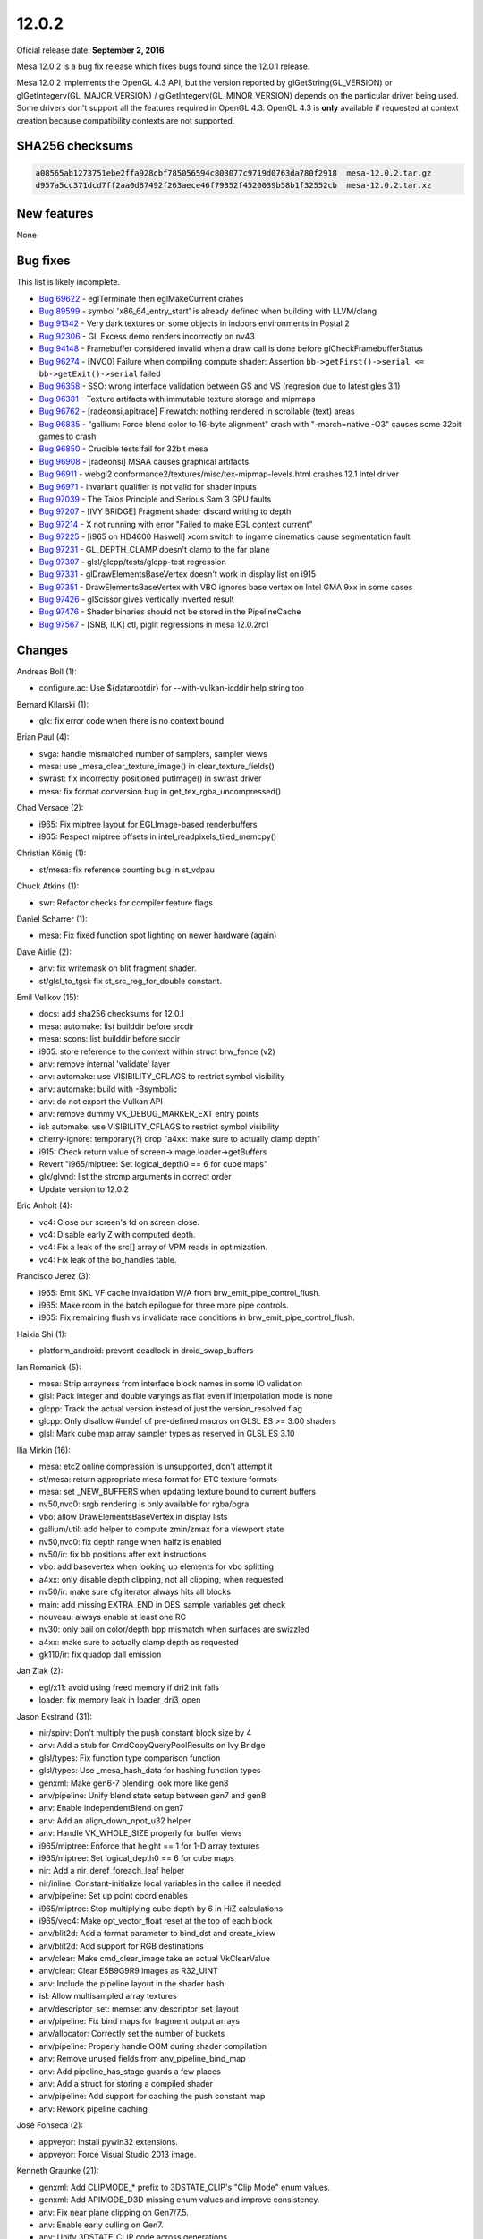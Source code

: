 12.0.2
======

Oficial release date: **September 2, 2016**

Mesa 12.0.2 is a bug fix release which fixes bugs found since the 12.0.1
release.

Mesa 12.0.2 implements the OpenGL 4.3 API, but the version reported by
glGetString(GL\_VERSION) or glGetIntegerv(GL\_MAJOR\_VERSION) /
glGetIntegerv(GL\_MINOR\_VERSION) depends on the particular driver being
used. Some drivers don't support all the features required in OpenGL
4.3. OpenGL 4.3 is **only** available if requested at context creation
because compatibility contexts are not supported.

SHA256 checksums
----------------

.. code-block:: text

    a08565ab1273751ebe2ffa928cbf785056594c803077c9719d0763da780f2918  mesa-12.0.2.tar.gz
    d957a5cc371dcd7ff2aa0d87492f263aece46f79352f4520039b58b1f32552cb  mesa-12.0.2.tar.xz

New features
------------

None

Bug fixes
---------

This list is likely incomplete.

-  `Bug 69622 <https://bugs.freedesktop.org/show_bug.cgi?id=69622>`__ -
   eglTerminate then eglMakeCurrent crahes

-  `Bug 89599 <https://bugs.freedesktop.org/show_bug.cgi?id=89599>`__ -
   symbol 'x86\_64\_entry\_start' is already defined when building with
   LLVM/clang

-  `Bug 91342 <https://bugs.freedesktop.org/show_bug.cgi?id=91342>`__ -
   Very dark textures on some objects in indoors environments in Postal
   2

-  `Bug 92306 <https://bugs.freedesktop.org/show_bug.cgi?id=92306>`__ -
   GL Excess demo renders incorrectly on nv43

-  `Bug 94148 <https://bugs.freedesktop.org/show_bug.cgi?id=94148>`__ -
   Framebuffer considered invalid when a draw call is done before
   glCheckFramebufferStatus

-  `Bug 96274 <https://bugs.freedesktop.org/show_bug.cgi?id=96274>`__ -
   [NVC0] Failure when compiling compute shader: Assertion
   ``bb->getFirst()->serial <= bb->getExit()->serial`` failed

-  `Bug 96358 <https://bugs.freedesktop.org/show_bug.cgi?id=96358>`__ -
   SSO: wrong interface validation between GS and VS (regresion due to
   latest gles 3.1)

-  `Bug 96381 <https://bugs.freedesktop.org/show_bug.cgi?id=96381>`__ -
   Texture artifacts with immutable texture storage and mipmaps

-  `Bug 96762 <https://bugs.freedesktop.org/show_bug.cgi?id=96762>`__ -
   [radeonsi,apitrace] Firewatch: nothing rendered in scrollable (text)
   areas

-  `Bug 96835 <https://bugs.freedesktop.org/show_bug.cgi?id=96835>`__ -
   "gallium: Force blend color to 16-byte alignment" crash with
   "-march=native -O3" causes some 32bit games to crash

-  `Bug 96850 <https://bugs.freedesktop.org/show_bug.cgi?id=96850>`__ -
   Crucible tests fail for 32bit mesa

-  `Bug 96908 <https://bugs.freedesktop.org/show_bug.cgi?id=96908>`__ -
   [radeonsi] MSAA causes graphical artifacts

-  `Bug 96911 <https://bugs.freedesktop.org/show_bug.cgi?id=96911>`__ -
   webgl2 conformance2/textures/misc/tex-mipmap-levels.html crashes 12.1
   Intel driver

-  `Bug 96971 <https://bugs.freedesktop.org/show_bug.cgi?id=96971>`__ -
   invariant qualifier is not valid for shader inputs

-  `Bug 97039 <https://bugs.freedesktop.org/show_bug.cgi?id=97039>`__ -
   The Talos Principle and Serious Sam 3 GPU faults

-  `Bug 97207 <https://bugs.freedesktop.org/show_bug.cgi?id=97207>`__ -
   [IVY BRIDGE] Fragment shader discard writing to depth

-  `Bug 97214 <https://bugs.freedesktop.org/show_bug.cgi?id=97214>`__ -
   X not running with error "Failed to make EGL context current"

-  `Bug 97225 <https://bugs.freedesktop.org/show_bug.cgi?id=97225>`__ -
   [i965 on HD4600 Haswell] xcom switch to ingame cinematics cause
   segmentation fault

-  `Bug 97231 <https://bugs.freedesktop.org/show_bug.cgi?id=97231>`__ -
   GL\_DEPTH\_CLAMP doesn't clamp to the far plane

-  `Bug 97307 <https://bugs.freedesktop.org/show_bug.cgi?id=97307>`__ -
   glsl/glcpp/tests/glcpp-test regression

-  `Bug 97331 <https://bugs.freedesktop.org/show_bug.cgi?id=97331>`__ -
   glDrawElementsBaseVertex doesn't work in display list on i915

-  `Bug 97351 <https://bugs.freedesktop.org/show_bug.cgi?id=97351>`__ -
   DrawElementsBaseVertex with VBO ignores base vertex on Intel GMA 9xx
   in some cases

-  `Bug 97426 <https://bugs.freedesktop.org/show_bug.cgi?id=97426>`__ -
   glScissor gives vertically inverted result

-  `Bug 97476 <https://bugs.freedesktop.org/show_bug.cgi?id=97476>`__ -
   Shader binaries should not be stored in the PipelineCache

-  `Bug 97567 <https://bugs.freedesktop.org/show_bug.cgi?id=97567>`__ -
   [SNB, ILK] ctl, piglit regressions in mesa 12.0.2rc1

Changes
-------

Andreas Boll (1):

-  configure.ac: Use ${datarootdir} for --with-vulkan-icddir help string
   too

Bernard Kilarski (1):

-  glx: fix error code when there is no context bound

Brian Paul (4):

-  svga: handle mismatched number of samplers, sampler views
-  mesa: use \_mesa\_clear\_texture\_image() in clear\_texture\_fields()
-  swrast: fix incorrectly positioned putImage() in swrast driver
-  mesa: fix format conversion bug in get\_tex\_rgba\_uncompressed()

Chad Versace (2):

-  i965: Fix miptree layout for EGLImage-based renderbuffers
-  i965: Respect miptree offsets in intel\_readpixels\_tiled\_memcpy()

Christian König (1):

-  st/mesa: fix reference counting bug in st\_vdpau

Chuck Atkins (1):

-  swr: Refactor checks for compiler feature flags

Daniel Scharrer (1):

-  mesa: Fix fixed function spot lighting on newer hardware (again)

Dave Airlie (2):

-  anv: fix writemask on blit fragment shader.
-  st/glsl\_to\_tgsi: fix st\_src\_reg\_for\_double constant.

Emil Velikov (15):

-  docs: add sha256 checksums for 12.0.1
-  mesa: automake: list builddir before srcdir
-  mesa: scons: list builddir before srcdir
-  i965: store reference to the context within struct brw\_fence (v2)
-  anv: remove internal 'validate' layer
-  anv: automake: use VISIBILITY\_CFLAGS to restrict symbol visibility
-  anv: automake: build with -Bsymbolic
-  anv: do not export the Vulkan API
-  anv: remove dummy VK\_DEBUG\_MARKER\_EXT entry points
-  isl: automake: use VISIBILITY\_CFLAGS to restrict symbol visibility
-  cherry-ignore: temporary(?) drop "a4xx: make sure to actually clamp
   depth"
-  i915: Check return value of screen->image.loader->getBuffers
-  Revert "i965/miptree: Set logical\_depth0 == 6 for cube maps"
-  glx/glvnd: list the strcmp arguments in correct order
-  Update version to 12.0.2

Eric Anholt (4):

-  vc4: Close our screen's fd on screen close.
-  vc4: Disable early Z with computed depth.
-  vc4: Fix a leak of the src[] array of VPM reads in optimization.
-  vc4: Fix leak of the bo\_handles table.

Francisco Jerez (3):

-  i965: Emit SKL VF cache invalidation W/A from
   brw\_emit\_pipe\_control\_flush.
-  i965: Make room in the batch epilogue for three more pipe controls.
-  i965: Fix remaining flush vs invalidate race conditions in
   brw\_emit\_pipe\_control\_flush.

Haixia Shi (1):

-  platform\_android: prevent deadlock in droid\_swap\_buffers

Ian Romanick (5):

-  mesa: Strip arrayness from interface block names in some IO
   validation
-  glsl: Pack integer and double varyings as flat even if interpolation
   mode is none
-  glcpp: Track the actual version instead of just the version\_resolved
   flag
-  glcpp: Only disallow #undef of pre-defined macros on GLSL ES >= 3.00
   shaders
-  glsl: Mark cube map array sampler types as reserved in GLSL ES 3.10

Ilia Mirkin (16):

-  mesa: etc2 online compression is unsupported, don't attempt it
-  st/mesa: return appropriate mesa format for ETC texture formats
-  mesa: set \_NEW\_BUFFERS when updating texture bound to current
   buffers
-  nv50,nvc0: srgb rendering is only available for rgba/bgra
-  vbo: allow DrawElementsBaseVertex in display lists
-  gallium/util: add helper to compute zmin/zmax for a viewport state
-  nv50,nvc0: fix depth range when halfz is enabled
-  nv50/ir: fix bb positions after exit instructions
-  vbo: add basevertex when looking up elements for vbo splitting
-  a4xx: only disable depth clipping, not all clipping, when requested
-  nv50/ir: make sure cfg iterator always hits all blocks
-  main: add missing EXTRA\_END in OES\_sample\_variables get check
-  nouveau: always enable at least one RC
-  nv30: only bail on color/depth bpp mismatch when surfaces are
   swizzled
-  a4xx: make sure to actually clamp depth as requested
-  gk110/ir: fix quadop dall emission

Jan Ziak (2):

-  egl/x11: avoid using freed memory if dri2 init fails
-  loader: fix memory leak in loader\_dri3\_open

Jason Ekstrand (31):

-  nir/spirv: Don't multiply the push constant block size by 4
-  anv: Add a stub for CmdCopyQueryPoolResults on Ivy Bridge
-  glsl/types: Fix function type comparison function
-  glsl/types: Use \_mesa\_hash\_data for hashing function types
-  genxml: Make gen6-7 blending look more like gen8
-  anv/pipeline: Unify blend state setup between gen7 and gen8
-  anv: Enable independentBlend on gen7
-  anv: Add an align\_down\_npot\_u32 helper
-  anv: Handle VK\_WHOLE\_SIZE properly for buffer views
-  i965/miptree: Enforce that height == 1 for 1-D array textures
-  i965/miptree: Set logical\_depth0 == 6 for cube maps
-  nir: Add a nir\_deref\_foreach\_leaf helper
-  nir/inline: Constant-initialize local variables in the callee if
   needed
-  anv/pipeline: Set up point coord enables
-  i965/miptree: Stop multiplying cube depth by 6 in HiZ calculations
-  i965/vec4: Make opt\_vector\_float reset at the top of each block
-  anv/blit2d: Add a format parameter to bind\_dst and create\_iview
-  anv/blit2d: Add support for RGB destinations
-  anv/clear: Make cmd\_clear\_image take an actual VkClearValue
-  anv/clear: Clear E5B9G9R9 images as R32\_UINT
-  anv: Include the pipeline layout in the shader hash
-  isl: Allow multisampled array textures
-  anv/descriptor\_set: memset anv\_descriptor\_set\_layout
-  anv/pipeline: Fix bind maps for fragment output arrays
-  anv/allocator: Correctly set the number of buckets
-  anv/pipeline: Properly handle OOM during shader compilation
-  anv: Remove unused fields from anv\_pipeline\_bind\_map
-  anv: Add pipeline\_has\_stage guards a few places
-  anv: Add a struct for storing a compiled shader
-  anv/pipeline: Add support for caching the push constant map
-  anv: Rework pipeline caching

José Fonseca (2):

-  appveyor: Install pywin32 extensions.
-  appveyor: Force Visual Studio 2013 image.

Kenneth Graunke (21):

-  genxml: Add CLIPMODE\_\* prefix to 3DSTATE\_CLIP's "Clip Mode" enum
   values.
-  genxml: Add APIMODE\_D3D missing enum values and improve consistency.
-  anv: Fix near plane clipping on Gen7/7.5.
-  anv: Enable early culling on Gen7.
-  anv: Unify 3DSTATE\_CLIP code across generations.
-  genxml: Rename "API Rendering Disable" to "Rendering Disable".
-  anv: Properly call gen75\_emit\_state\_base\_address on Haswell.
-  i965: Include VUE handles for GS with invocations > 1.
-  nir: Add a base const\_index to shared atomic intrinsics.
-  i965: Fix shared atomic intrinsics to pay attention to base.
-  mesa: Add GL\_BGRA\_EXT to the list of GenerateMipmap internal
   formats.
-  mesa: Don't call GenerateMipmap if Width or Height == 0.
-  glsl: Delete bogus ir\_set\_program\_inouts assert.
-  glsl: Fix the program resource names of gl\_TessLevelOuter/Inner[].
-  glsl: Fix location bias for patch variables.
-  glsl: Fix invariant matching in GLSL 4.30 and GLSL ES 1.00.
-  mesa: Fix uf10\_to\_f32() scale factor in the E == 0 and M != 0 case.
-  nir/builder: Add bany\_inequal and bany helpers.
-  i965: Implement the WaPreventHSTessLevelsInterference workaround.
-  i965: Fix execution size of scalar TCS barrier setup code.
-  i965: Fix barrier count shift in scalar TCS backend.

Leo Liu (2):

-  st/omx/enc: check uninitialized list from task release
-  vl/dri3: fix a memory leak from front buffer

Marek Olšák (7):

-  glsl\_to\_tgsi: don't use the negate modifier in integer ops after
   bitcast
-  radeonsi: add a workaround for a compute VGPR-usage LLVM bug
-  winsys/amdgpu: disallow DCC with mipmaps
-  gallium/util: fix align64
-  radeonsi: only set dual source blending for MRT0
-  radeonsi: fix VM faults due NULL internal const buffers on CIK
-  radeonsi: disable SDMA texture copying on Carrizo

Matt Turner (4):

-  mapi: Massage code to allow clang to compile.
-  i965/vec4: Ignore swizzle of VGRF for use by var\_range\_end().
-  mesa: Use AC\_HEADER\_MAJOR to include correct header for major().
-  nir: Walk blocks in source code order in lower\_vars\_to\_ssa.

Michel Dänzer (1):

-  glx: Don't use current context in \_\_glXSendError

Miklós Máté (1):

-  vbo: set draw\_id

Nanley Chery (5):

-  anv/descriptor\_set: Fix binding partly undefined descriptor sets
-  isl: Fix assert on raw buffer surface state size
-  anv/device: Fix max buffer range limits
-  isl: Fix isl\_tiling\_is\_any\_y()
-  anv/gen7\_pipeline: Set PixelShaderKillPixel for discards

Nicolai Hähnle (7):

-  radeonsi: explicitly choose center locations for 1xAA on Polaris
-  radeonsi: fix Polaris MSAA regression
-  radeonsi: ensure sample locations are set for line and polygon
   smoothing
-  st\_glsl\_to\_tgsi: only skip over slots of an input array that are
   present
-  glsl: fix optimization of discard nested multiple levels
-  radeonsi: flush TC L2 cache for indirect draw data
-  radeonsi: add si\_set\_rw\_buffer to be used for internal descriptors

Nicolas Boichat (6):

-  egl/dri2: dri2\_make\_current: Set EGL error if bindContext fails
-  egl/wayland: Set disp->DriverData to NULL on error
-  egl/surfaceless: Set disp->DriverData to NULL on error
-  egl/drm: Set disp->DriverData to NULL on error
-  egl/android: Set dpy->DriverData to NULL on error
-  egl/dri2: Add reference count for dri2\_egl\_display

Rob Herring (3):

-  Android: add missing u\_math.h include path for libmesa\_isl
-  vc4: fix vc4\_resource\_from\_handle() stride calculation
-  vc4: add hash table look-up for exported dmabufs

Samuel Pitoiset (7):

-  nvc0/ir: fix images indirect access on Fermi
-  nvc0: fix the driver cb size when draw parameters are used
-  gm107/ir: add missing NEG modifier for IADD32I
-  gm107/ir: make use of ADD32I for all immediates
-  nvc0: upload sample locations on GM20x
-  nvc0: invalidate textures/samplers on GK104+
-  nv50/ir: always emit the NDV bit for OP\_QUADOP

Stefan Dirsch (1):

-  Avoid overflow in 'last' variable of FindGLXFunction(...)

Stencel, Joanna (1):

-  egl/wayland-egl: Fix for segfault in dri2\_wl\_destroy\_surface.

Tim Rowley (2):

-  Revert "gallium: Force blend color to 16-byte alignment"
-  swr: switch from overriding -march to selecting features

Tomasz Figa (8):

-  gallium/dri: Add shared glapi to LIBADD on Android
-  egl/android: Remove unused variables
-  egl/android: Check return value of dri2\_get\_dri\_config()
-  egl/android: Stop leaking DRI images
-  gallium/winsys/kms: Fix double refcount when importing from prime FD
   (v2)
-  gallium/winsys/kms: Fully initialize kms\_sw\_dt at prime import time
   (v2)
-  gallium/winsys/kms: Move display target handle lookup to separate
   function
-  gallium/winsys/kms: Look up the GEM handle after importing a prime FD
